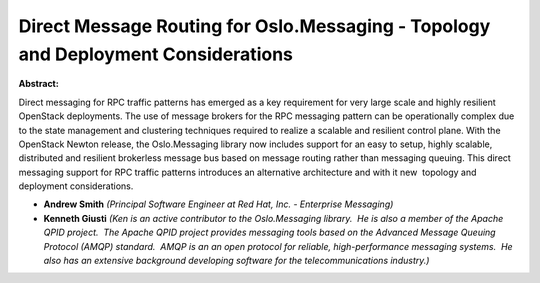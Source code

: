 Direct Message Routing for Oslo.Messaging  -  Topology and Deployment Considerations
~~~~~~~~~~~~~~~~~~~~~~~~~~~~~~~~~~~~~~~~~~~~~~~~~~~~~~~~~~~~~~~~~~~~~~~~~~~~~~~~~~~~

**Abstract:**

Direct messaging for RPC traffic patterns has emerged as a key requirement for very large scale and highly resilient OpenStack deployments. The use of message brokers for the RPC messaging pattern can be operationally complex due to the state management and clustering techniques required to realize a scalable and resilient control plane. With the OpenStack Newton release, the Oslo.Messaging library now includes support for an easy to setup, highly scalable, distributed and resilient brokerless message bus based on message routing rather than messaging queuing. This direct messaging support for RPC traffic patterns introduces an alternative architecture and with it new  topology and deployment considerations.


* **Andrew Smith** *(Principal Software Engineer at Red Hat, Inc. - Enterprise Messaging)*

* **Kenneth Giusti** *(Ken is an active contributor to the Oslo.Messaging library.  He is also a member of the Apache QPID project.  The Apache QPID project provides messaging tools based on the Advanced Message Queuing Protocol (AMQP) standard.  AMQP is an an open protocol for reliable, high-performance messaging systems.  He also has an extensive background developing software for the telecommunications industry.)*

